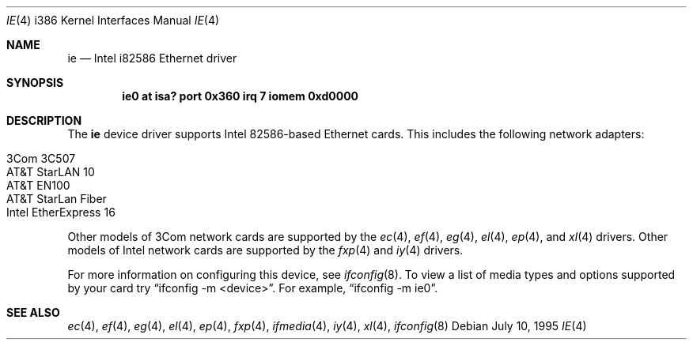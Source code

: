 .\"	$OpenBSD: src/share/man/man4/man4.i386/ie.4,v 1.9 2000/10/18 02:38:25 aaron Exp $
.\"
.\" Copyright (c) 1994 James A. Jegers
.\" All rights reserved.
.\"
.\" Redistribution and use in source and binary forms, with or without
.\" modification, are permitted provided that the following conditions
.\" are met:
.\" 1. Redistributions of source code must retain the above copyright
.\"    notice, this list of conditions and the following disclaimer.
.\" 2. The name of the author may not be used to endorse or promote products
.\"    derived from this software without specific prior written permission
.\"
.\" THIS SOFTWARE IS PROVIDED BY THE AUTHOR ``AS IS'' AND ANY EXPRESS OR
.\" IMPLIED WARRANTIES, INCLUDING, BUT NOT LIMITED TO, THE IMPLIED WARRANTIES
.\" OF MERCHANTABILITY AND FITNESS FOR A PARTICULAR PURPOSE ARE DISCLAIMED.
.\" IN NO EVENT SHALL THE AUTHOR BE LIABLE FOR ANY DIRECT, INDIRECT,
.\" INCIDENTAL, SPECIAL, EXEMPLARY, OR CONSEQUENTIAL DAMAGES (INCLUDING, BUT
.\" NOT LIMITED TO, PROCUREMENT OF SUBSTITUTE GOODS OR SERVICES; LOSS OF USE,
.\" DATA, OR PROFITS; OR BUSINESS INTERRUPTION) HOWEVER CAUSED AND ON ANY
.\" THEORY OF LIABILITY, WHETHER IN CONTRACT, STRICT LIABILITY, OR TORT
.\" (INCLUDING NEGLIGENCE OR OTHERWISE) ARISING IN ANY WAY OUT OF THE USE OF
.\" THIS SOFTWARE, EVEN IF ADVISED OF THE POSSIBILITY OF SUCH DAMAGE.
.\"
.Dd July 10, 1995
.Dt IE 4 i386
.Os
.Sh NAME
.Nm ie
.Nd Intel i82586 Ethernet driver
.Sh SYNOPSIS
.Cd "ie0 at isa? port 0x360 irq 7 iomem 0xd0000"
.Sh DESCRIPTION
The
.Nm
device driver supports Intel 82586-based Ethernet cards.
This includes the following network adapters:
.Pp
.Bl -tag -width -offset indent -compact
.It 3Com 3C507
.It AT&T StarLAN 10
.It AT&T EN100
.It AT&T StarLan Fiber
.It Intel EtherExpress 16
.El
.Pp
Other models of 3Com network cards are supported by the
.Xr ec 4 ,
.Xr ef 4 ,
.Xr eg 4 ,
.Xr el 4 ,
.Xr ep 4 ,
and
.Xr xl 4
drivers.
Other models of Intel network cards are supported by the
.Xr fxp 4
and
.Xr iy 4
drivers.
.Pp
For more information on configuring this device, see
.Xr ifconfig 8 .
To view a list of media types and options supported by your card try
.Dq ifconfig -m <device> .
For example,
.Dq ifconfig -m ie0 .
.Sh SEE ALSO
.Xr ec 4 ,
.Xr ef 4 ,
.Xr eg 4 ,
.Xr el 4 ,
.Xr ep 4 ,
.Xr fxp 4 ,
.Xr ifmedia 4 ,
.Xr iy 4 ,
.Xr xl 4 ,
.Xr ifconfig 8
